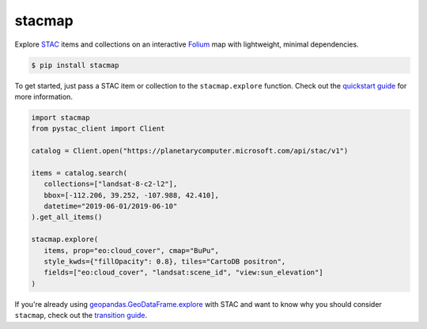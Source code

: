 stacmap
=======

Explore `STAC <https://stacspec.org/>`_ items and collections on an interactive `Folium <https://python-visualization.github.io/folium/>`_ map with lightweight, minimal dependencies.

.. code-block:: bash

   $ pip install stacmap

To get started, just pass a STAC item or collection to the ``stacmap.explore`` function. Check out the `quickstart guide <https://stacmap.readthedocs.io/en/latest/tutorials/quickstart.html>`_ for more information.


.. code-block:: python

   import stacmap
   from pystac_client import Client

   catalog = Client.open("https://planetarycomputer.microsoft.com/api/stac/v1")

   items = catalog.search(
      collections=["landsat-8-c2-l2"],
      bbox=[-112.206, 39.252, -107.988, 42.410],
      datetime="2019-06-01/2019-06-10"
   ).get_all_items()

   stacmap.explore(
      items, prop="eo:cloud_cover", cmap="BuPu",
      style_kwds={"fillOpacity": 0.8}, tiles="CartoDB positron",
      fields=["eo:cloud_cover", "landsat:scene_id", "view:sun_elevation"] 
   )

.. raw:: html

   <iframe src="_static/example_map.html" height="500px" width="100%"></iframe>

If you're already using `geopandas.GeoDataFrame.explore <https://geopandas.org/en/stable/docs/reference/api/geopandas.GeoDataFrame.explore.html>`_ with STAC and want to know why you should consider ``stacmap``, check out the `transition guide <https://stacmap.readthedocs.io/en/latest/tutorials/geopandas.html>`_.
